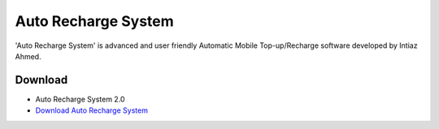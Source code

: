 Auto Recharge System
====================
'Auto Recharge System' is advanced and user friendly Automatic Mobile Top-up/Recharge software developed by Intiaz Ahmed.

Download
--------

* Auto Recharge System 2.0
* `Download Auto Recharge System <https://github.com/intiaz/Auto-Recharge-System/blob/master/Auto%20Recharge%20System.zip?raw=true>`_

